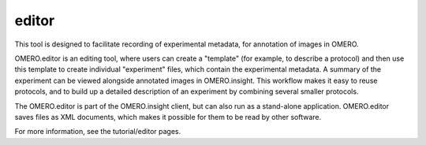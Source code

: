 ######
editor
######

This tool is designed to facilitate recording of experimental metadata,
for annotation of images in OMERO.

OMERO.editor is an editing tool, where users can create a "template"
(for example, to describe a protocol) and then use this template to
create individual "experiment" files, which contain the experimental
metadata. A summary of the experiment can be viewed alongside annotated
images in OMERO.insight. This workflow makes it easy to reuse protocols,
and to build up a detailed description of an experiment by combining
several smaller protocols.

The OMERO.editor is part of the OMERO.insight client, but can also run
as a stand-alone application. OMERO.editor saves files as XML documents,
which makes it possible for them to be read by other software.

.. image:: ../images/EditorParamsContext.png

For more information, see the tutorial/editor pages.